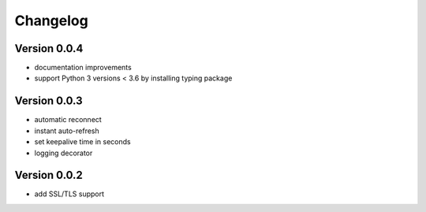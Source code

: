 Changelog
=========

Version 0.0.4
-------------
* documentation improvements
* support Python 3 versions < 3.6 by installing typing package 

Version 0.0.3
-------------
* automatic reconnect
* instant auto-refresh
* set keepalive time in seconds
* logging decorator

Version 0.0.2
-------------
* add SSL/TLS support

